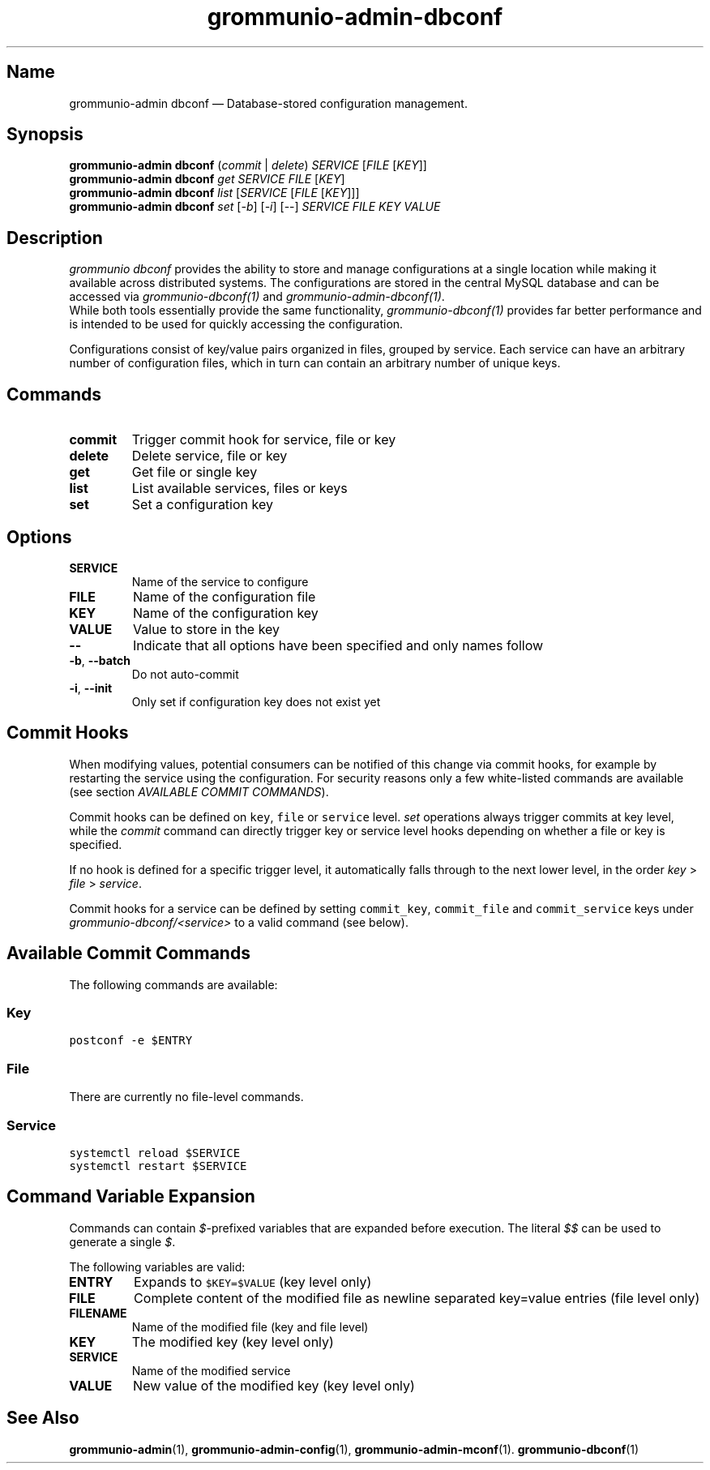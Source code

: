.\" Automatically generated by Pandoc 2.9.2.1
.\"
.TH "grommunio-admin-dbconf" "1" "" "" ""
.hy
.SH Name
.PP
grommunio-admin dbconf \[em] Database-stored configuration management.
.SH Synopsis
.PP
\f[B]grommunio-admin dbconf\f[R] (\f[I]commit\f[R] | \f[I]delete\f[R])
\f[I]SERVICE\f[R] [\f[I]FILE\f[R] [\f[I]KEY\f[R]]]
.PD 0
.P
.PD
\f[B]grommunio-admin dbconf\f[R] \f[I]get\f[R] \f[I]SERVICE\f[R]
\f[I]FILE\f[R] [\f[I]KEY\f[R]]
.PD 0
.P
.PD
\f[B]grommunio-admin dbconf\f[R] \f[I]list\f[R] [\f[I]SERVICE\f[R]
[\f[I]FILE\f[R] [\f[I]KEY\f[R]]]]
.PD 0
.P
.PD
\f[B]grommunio-admin dbconf\f[R] \f[I]set\f[R] [\f[I]-b\f[R]]
[\f[I]-i\f[R]] [--] \f[I]SERVICE\f[R] \f[I]FILE\f[R] \f[I]KEY\f[R]
\f[I]VALUE\f[R]
.SH Description
.PP
\f[I]grommunio dbconf\f[R] provides the ability to store and manage
configurations at a single location while making it available across
distributed systems.
The configurations are stored in the central MySQL database and can be
accessed via \f[I]grommunio-dbconf(1)\f[R] and
\f[I]grommunio-admin-dbconf(1)\f[R].
.PD 0
.P
.PD
While both tools essentially provide the same functionality,
\f[I]grommunio-dbconf(1)\f[R] provides far better performance and is
intended to be used for quickly accessing the configuration.
.PP
Configurations consist of key/value pairs organized in files, grouped by
service.
Each service can have an arbitrary number of configuration files, which
in turn can contain an arbitrary number of unique keys.
.SH Commands
.TP
\f[B]\f[CB]commit\f[B]\f[R]
Trigger commit hook for service, file or key
.TP
\f[B]\f[CB]delete\f[B]\f[R]
Delete service, file or key
.TP
\f[B]\f[CB]get\f[B]\f[R]
Get file or single key
.TP
\f[B]\f[CB]list\f[B]\f[R]
List available services, files or keys
.TP
\f[B]\f[CB]set\f[B]\f[R]
Set a configuration key
.SH Options
.TP
\f[B]\f[CB]SERVICE\f[B]\f[R]
Name of the service to configure
.TP
\f[B]\f[CB]FILE\f[B]\f[R]
Name of the configuration file
.TP
\f[B]\f[CB]KEY\f[B]\f[R]
Name of the configuration key
.TP
\f[B]\f[CB]VALUE\f[B]\f[R]
Value to store in the key
.TP
\f[B]\f[CB]--\f[B]\f[R]
Indicate that all options have been specified and only names follow
.TP
\f[B]\f[CB]-b\f[B]\f[R], \f[B]\f[CB]--batch\f[B]\f[R]
Do not auto-commit
.TP
\f[B]\f[CB]-i\f[B]\f[R], \f[B]\f[CB]--init\f[B]\f[R]
Only set if configuration key does not exist yet
.SH Commit Hooks
.PP
When modifying values, potential consumers can be notified of this
change via commit hooks, for example by restarting the service using the
configuration.
For security reasons only a few white-listed commands are available (see
section \f[I]AVAILABLE COMMIT COMMANDS\f[R]).
.PP
Commit hooks can be defined on \f[C]key\f[R], \f[C]file\f[R] or
\f[C]service\f[R] level.
\f[I]set\f[R] operations always trigger commits at key level, while the
\f[I]commit\f[R] command can directly trigger key or service level hooks
depending on whether a file or key is specified.
.PP
If no hook is defined for a specific trigger level, it automatically
falls through to the next lower level, in the order \f[I]key\f[R] >
\f[I]file\f[R] > \f[I]service\f[R].
.PP
Commit hooks for a service can be defined by setting
\f[C]commit_key\f[R], \f[C]commit_file\f[R] and \f[C]commit_service\f[R]
keys under \f[I]grommunio-dbconf/<service>\f[R] to a valid command (see
below).
.SH Available Commit Commands
.PP
The following commands are available:
.SS Key
.PP
\f[C]postconf -e $ENTRY\f[R]
.SS File
.PP
There are currently no file-level commands.
.SS Service
.PP
\f[C]systemctl reload $SERVICE\f[R]
.PD 0
.P
.PD
\f[C]systemctl restart $SERVICE\f[R]
.SH Command Variable Expansion
.PP
Commands can contain \f[I]$\f[R]-prefixed variables that are expanded
before execution.
The literal \f[I]$$\f[R] can be used to generate a single \f[I]$\f[R].
.PP
The following variables are valid:
.TP
\f[B]\f[CB]ENTRY\f[B]\f[R]
Expands to \f[C]$KEY=$VALUE\f[R] (key level only)
.TP
\f[B]\f[CB]FILE\f[B]\f[R]
Complete content of the modified file as newline separated key=value
entries (file level only)
.TP
\f[B]\f[CB]FILENAME\f[B]\f[R]
Name of the modified file (key and file level)
.TP
\f[B]\f[CB]KEY\f[B]\f[R]
The modified key (key level only)
.TP
\f[B]\f[CB]SERVICE\f[B]\f[R]
Name of the modified service
.TP
\f[B]\f[CB]VALUE\f[B]\f[R]
New value of the modified key (key level only)
.SH See Also
.PP
\f[B]grommunio-admin\f[R](1), \f[B]grommunio-admin-config\f[R](1),
\f[B]grommunio-admin-mconf\f[R](1).
\f[B]grommunio-dbconf\f[R](1)
